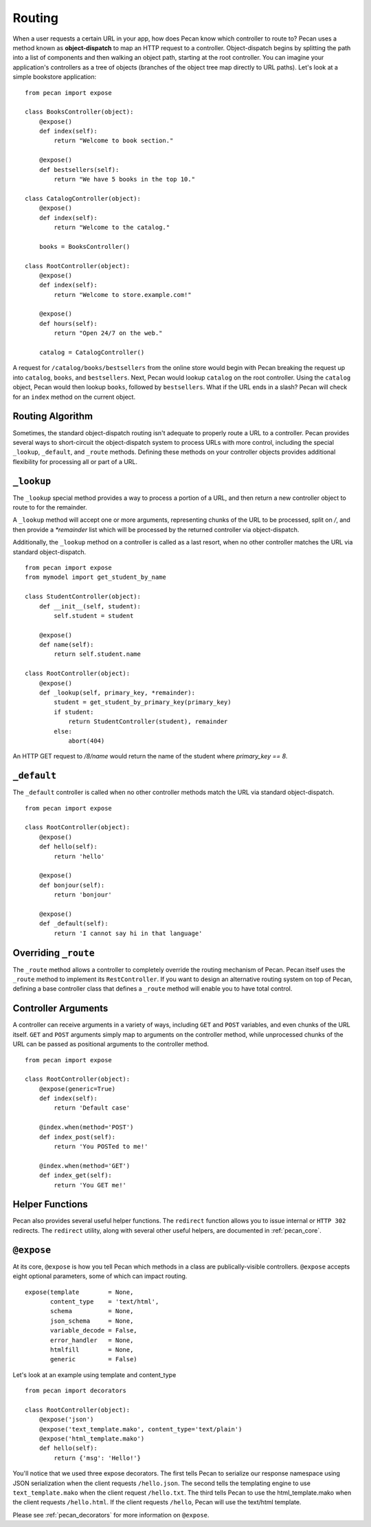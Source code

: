 .. _routing:

Routing
=======

When a user requests a certain URL in your app, how does Pecan know which
controller to route to? Pecan uses a method known as **object-dispatch** to map an
HTTP request to a controller. Object-dispatch begins by splitting the
path into a list of components and then walking an object path, starting at
the root controller. You can imagine your application's controllers as a tree
of objects (branches of the object tree map directly to URL paths). Let's look 
at a simple bookstore application: 

::

    from pecan import expose

    class BooksController(object):
        @expose()
        def index(self):
            return "Welcome to book section."

        @expose()
        def bestsellers(self):
            return "We have 5 books in the top 10."

    class CatalogController(object):
        @expose()
        def index(self):
            return "Welcome to the catalog."

        books = BooksController()

    class RootController(object):
        @expose()
        def index(self):
            return "Welcome to store.example.com!"

        @expose()
        def hours(self):
            return "Open 24/7 on the web."

        catalog = CatalogController()

A request for ``/catalog/books/bestsellers`` from the online store would
begin with Pecan breaking the request up into ``catalog``, ``books``, and
``bestsellers``. Next, Pecan would lookup ``catalog`` on the root
controller. Using the ``catalog`` object, Pecan would then lookup
``books``, followed by ``bestsellers``. What if the URL ends in a slash?
Pecan will check for an ``index`` method on the current object. 

Routing Algorithm
-----------------

Sometimes, the standard object-dispatch routing isn't adequate to properly
route a URL to a controller. Pecan provides several ways to short-circuit 
the object-dispatch system to process URLs with more control, including the
special ``_lookup``, ``_default``, and ``_route`` methods. Defining these
methods on your controller objects provides additional flexibility for 
processing all or part of a URL.


``_lookup``
-----------

The ``_lookup`` special method provides a way to process a portion of a URL, 
and then return a new controller object to route to for the remainder.

A ``_lookup`` method will accept one or more arguments, representing chunks
of the URL to be processed, split on `/`, and then provide a `*remainder` list
which will be processed by the returned controller via object-dispatch.

Additionally, the ``_lookup`` method on a controller is called as a last
resort, when no other controller matches the URL via standard object-dispatch.

::

    from pecan import expose
    from mymodel import get_student_by_name

    class StudentController(object):
        def __init__(self, student):
            self.student = student

        @expose()
        def name(self):
            return self.student.name

    class RootController(object):
        @expose()
        def _lookup(self, primary_key, *remainder):
            student = get_student_by_primary_key(primary_key)
            if student:
                return StudentController(student), remainder
            else:
                abort(404)

An HTTP GET request to `/8/name` would return the name of the student
where `primary_key == 8`.

``_default``
------------

The ``_default`` controller is called when no other controller methods
match the URL via standard object-dispatch.

::

    from pecan import expose

    class RootController(object):
        @expose()
        def hello(self):
            return 'hello'

        @expose()
        def bonjour(self):
            return 'bonjour'

        @expose()
        def _default(self):
            return 'I cannot say hi in that language'
            

Overriding ``_route``
---------------------

The ``_route`` method allows a controller to completely override the routing 
mechanism of Pecan. Pecan itself uses the ``_route`` method to implement its
``RestController``. If you want to design an alternative routing system on 
top of Pecan, defining a base controller class that defines a ``_route`` method
will enable you to have total control.


Controller Arguments
--------------------

A controller can receive arguments in a variety of ways, including ``GET`` and 
``POST`` variables, and even chunks of the URL itself. ``GET`` and ``POST`` 
arguments simply map to arguments on the controller method, while unprocessed
chunks of the URL can be passed as positional arguments to the controller method.

::

    from pecan import expose

    class RootController(object):
        @expose(generic=True)
        def index(self):
            return 'Default case'

        @index.when(method='POST')
        def index_post(self):
            return 'You POSTed to me!'

        @index.when(method='GET')
        def index_get(self):
            return 'You GET me!'


Helper Functions
----------------

Pecan also provides several useful helper functions. The ``redirect``
function allows you to issue internal or ``HTTP 302`` redirects. 
The ``redirect`` utility, along with several other useful helpers, 
are documented in :ref:`pecan_core`.


``@expose``
-----------

At its core, ``@expose`` is how you tell Pecan which methods in a class
are publically-visible controllers. ``@expose`` accepts eight optional
parameters, some of which can impact routing. 

::

    expose(template        = None,
           content_type    = 'text/html',
           schema          = None,
           json_schema     = None,
           variable_decode = False,
           error_handler   = None,
           htmlfill        = None,
           generic         = False)


Let's look at an example using template and content_type

::

    from pecan import decorators

    class RootController(object):
        @expose('json')
        @expose('text_template.mako', content_type='text/plain')
        @expose('html_template.mako')
        def hello(self):
            return {'msg': 'Hello!'}

You'll notice that we used three expose decorators. The first tells
Pecan to serialize our response namespace using JSON serialization when 
the client requests ``/hello.json``. The second tells the templating
engine to use ``text_template.mako`` when the client request ``/hello.txt``. 
The third tells Pecan to use the html_template.mako when the client
requests ``/hello.html``. If the client requests ``/hello``, Pecan will 
use the text/html template.

Please see :ref:`pecan_decorators` for more information on ``@expose``.
